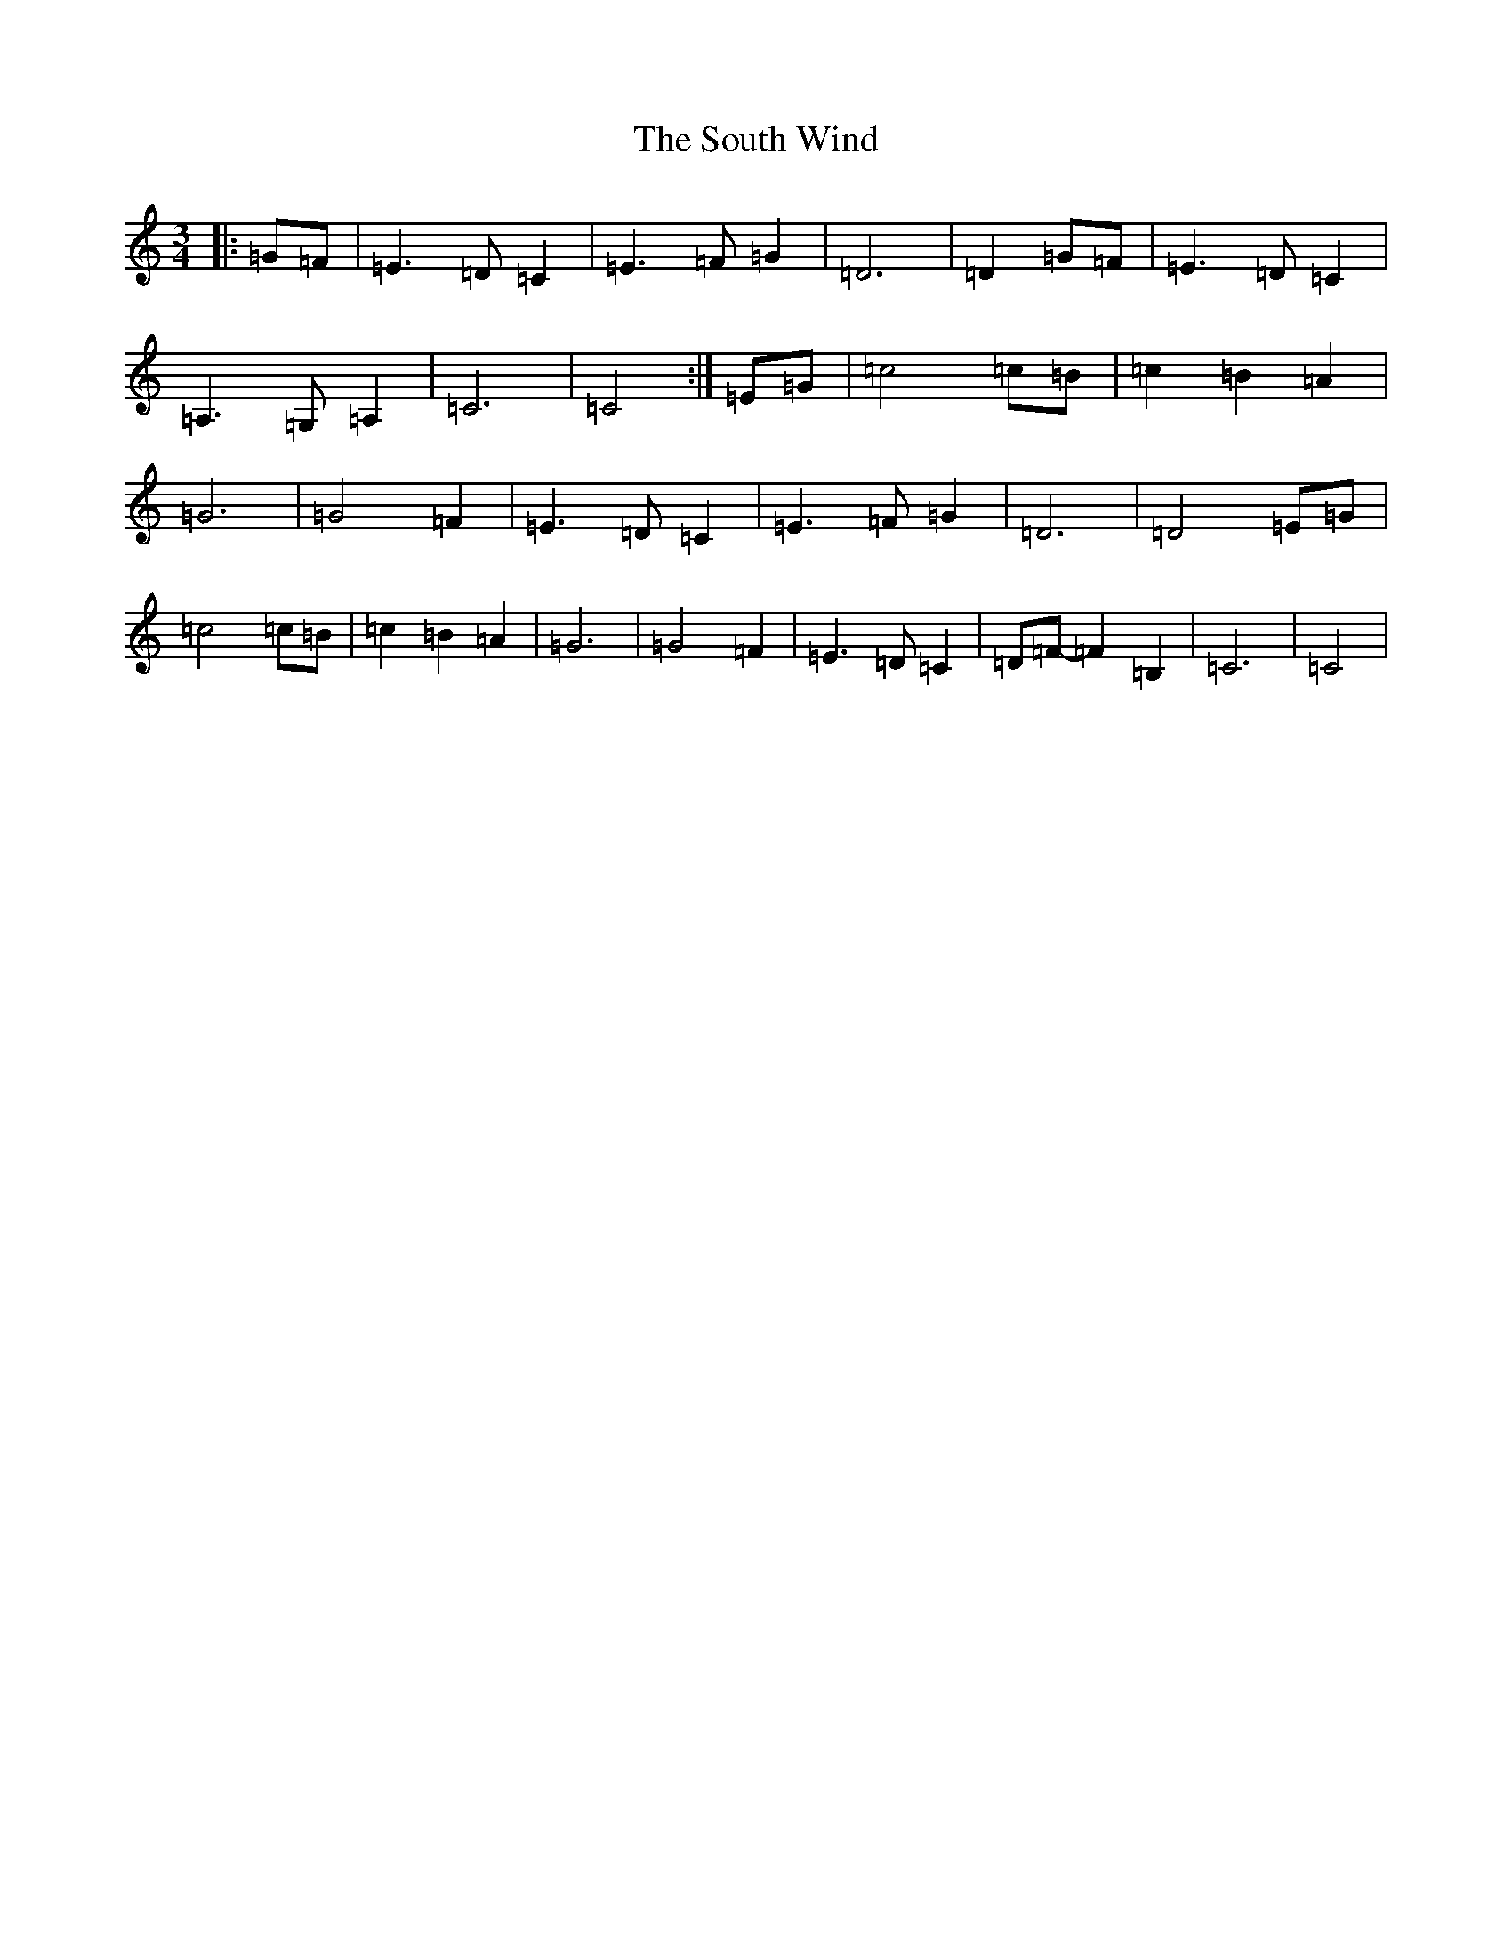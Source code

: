 X: 19922
T: South Wind, The
S: https://thesession.org/tunes/601#setting13609
Z: G Major
R: waltz
M: 3/4
L: 1/8
K: C Major
|:=G=F|=E3=D=C2|=E3=F=G2|=D6|=D2=G=F|=E3=D=C2|=A,3=G,=A,2|=C6|=C4:|=E=G|=c4=c=B|=c2=B2=A2|=G6|=G4=F2|=E3=D=C2|=E3=F=G2|=D6|=D4=E=G|=c4=c=B|=c2=B2=A2|=G6|=G4=F2|=E3=D=C2|=D=F-=F2=B,2|=C6|=C4|
